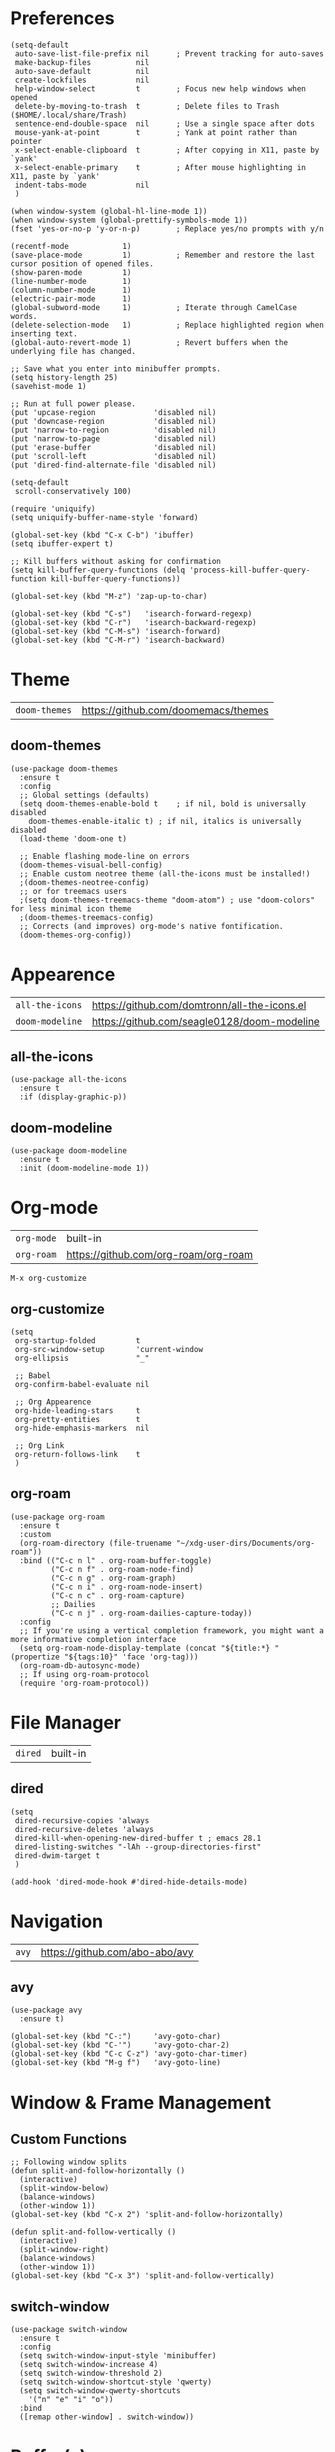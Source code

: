* Preferences
#+begin_src elisp
  (setq-default
   auto-save-list-file-prefix nil      ; Prevent tracking for auto-saves
   make-backup-files          nil
   auto-save-default          nil
   create-lockfiles           nil
   help-window-select         t        ; Focus new help windows when opened
   delete-by-moving-to-trash  t        ; Delete files to Trash ($HOME/.local/share/Trash)
   sentence-end-double-space  nil      ; Use a single space after dots
   mouse-yank-at-point        t        ; Yank at point rather than pointer
   x-select-enable-clipboard  t        ; After copying in X11, paste by `yank'
   x-select-enable-primary    t        ; After mouse highlighting in X11, paste by `yank'
   indent-tabs-mode           nil
   )

  (when window-system (global-hl-line-mode 1))
  (when window-system (global-prettify-symbols-mode 1))
  (fset 'yes-or-no-p 'y-or-n-p)        ; Replace yes/no prompts with y/n

  (recentf-mode            1)
  (save-place-mode         1)          ; Remember and restore the last cursor position of opened files.
  (show-paren-mode         1)
  (line-number-mode        1)
  (column-number-mode      1)
  (electric-pair-mode      1)
  (global-subword-mode     1)          ; Iterate through CamelCase words.
  (delete-selection-mode   1)          ; Replace highlighted region when inserting text.
  (global-auto-revert-mode 1)          ; Revert buffers when the underlying file has changed.

  ;; Save what you enter into minibuffer prompts.
  (setq history-length 25)
  (savehist-mode 1)

  ;; Run at full power please.
  (put 'upcase-region             'disabled nil)
  (put 'downcase-region           'disabled nil)
  (put 'narrow-to-region          'disabled nil)
  (put 'narrow-to-page            'disabled nil)
  (put 'erase-buffer              'disabled nil)
  (put 'scroll-left               'disabled nil)
  (put 'dired-find-alternate-file 'disabled nil)

  (setq-default
   scroll-conservatively 100)

  (require 'uniquify)
  (setq uniquify-buffer-name-style 'forward)

  (global-set-key (kbd "C-x C-b") 'ibuffer)
  (setq ibuffer-expert t)

  ;; Kill buffers without asking for confirmation
  (setq kill-buffer-query-functions (delq 'process-kill-buffer-query-function kill-buffer-query-functions))

  (global-set-key (kbd "M-z") 'zap-up-to-char)

  (global-set-key (kbd "C-s")   'isearch-forward-regexp)
  (global-set-key (kbd "C-r")   'isearch-backward-regexp)
  (global-set-key (kbd "C-M-s") 'isearch-forward)
  (global-set-key (kbd "C-M-r") 'isearch-backward)
#+end_src

* Theme

| =doom-themes= | https://github.com/doomemacs/themes |

** doom-themes
#+begin_src elisp
  (use-package doom-themes
    :ensure t
    :config
    ;; Global settings (defaults)
    (setq doom-themes-enable-bold t    ; if nil, bold is universally disabled
	  doom-themes-enable-italic t) ; if nil, italics is universally disabled
    (load-theme 'doom-one t)

    ;; Enable flashing mode-line on errors
    (doom-themes-visual-bell-config)
    ;; Enable custom neotree theme (all-the-icons must be installed!)
    ;(doom-themes-neotree-config)
    ;; or for treemacs users
    ;(setq doom-themes-treemacs-theme "doom-atom") ; use "doom-colors" for less minimal icon theme
    ;(doom-themes-treemacs-config)
    ;; Corrects (and improves) org-mode's native fontification.
    (doom-themes-org-config))
#+end_src

* Appearence

| =all-the-icons= | https://github.com/domtronn/all-the-icons.el |
| =doom-modeline= | https://github.com/seagle0128/doom-modeline  |

** all-the-icons
#+begin_src elisp
  (use-package all-the-icons
    :ensure t
    :if (display-graphic-p))
#+end_src

** doom-modeline
#+begin_src elisp
  (use-package doom-modeline
    :ensure t
    :init (doom-modeline-mode 1))
#+end_src

* Org-mode

| =org-mode= | built-in                             |
| =org-roam= | https://github.com/org-roam/org-roam |

~M-x org-customize~

** org-customize
#+begin_src elisp
  (setq
   org-startup-folded         t
   org-src-window-setup       'current-window
   org-ellipsis               "_"

   ;; Babel
   org-confirm-babel-evaluate nil

   ;; Org Appearence
   org-hide-leading-stars     t
   org-pretty-entities        t
   org-hide-emphasis-markers  nil

   ;; Org Link
   org-return-follows-link    t
   )
#+end_src

** org-roam
#+begin_src elisp
  (use-package org-roam
    :ensure t
    :custom
    (org-roam-directory (file-truename "~/xdg-user-dirs/Documents/org-roam"))
    :bind (("C-c n l" . org-roam-buffer-toggle)
           ("C-c n f" . org-roam-node-find)
           ("C-c n g" . org-roam-graph)
           ("C-c n i" . org-roam-node-insert)
           ("C-c n c" . org-roam-capture)
           ;; Dailies
           ("C-c n j" . org-roam-dailies-capture-today))
    :config
    ;; If you're using a vertical completion framework, you might want a more informative completion interface
    (setq org-roam-node-display-template (concat "${title:*} " (propertize "${tags:10}" 'face 'org-tag)))
    (org-roam-db-autosync-mode)
    ;; If using org-roam-protocol
    (require 'org-roam-protocol))
#+end_src

* File Manager

| =dired= | built-in |

** dired
#+begin_src elisp
  (setq
   dired-recursive-copies 'always
   dired-recursive-deletes 'always
   dired-kill-when-opening-new-dired-buffer t ; emacs 28.1
   dired-listing-switches "-lAh --group-directories-first"
   dired-dwim-target t
   )

  (add-hook 'dired-mode-hook #'dired-hide-details-mode)
#+end_src

* Navigation

| =avy= | https://github.com/abo-abo/avy |

** avy
#+begin_src elisp
  (use-package avy
    :ensure t)

  (global-set-key (kbd "C-:")     'avy-goto-char)
  (global-set-key (kbd "C-'")     'avy-goto-char-2)
  (global-set-key (kbd "C-c C-z") 'avy-goto-char-timer)
  (global-set-key (kbd "M-g f")   'avy-goto-line)
#+end_src

* Window & Frame Management
** Custom Functions
#+begin_src elisp
  ;; Following window splits
  (defun split-and-follow-horizontally ()
    (interactive)
    (split-window-below)
    (balance-windows)
    (other-window 1))
  (global-set-key (kbd "C-x 2") 'split-and-follow-horizontally)

  (defun split-and-follow-vertically ()
    (interactive)
    (split-window-right)
    (balance-windows)
    (other-window 1))
  (global-set-key (kbd "C-x 3") 'split-and-follow-vertically)
#+end_src

** switch-window
#+begin_src elisp
  (use-package switch-window
    :ensure t
    :config
    (setq switch-window-input-style 'minibuffer)
    (setq switch-window-increase 4)
    (setq switch-window-threshold 2)
    (setq switch-window-shortcut-style 'qwerty)
    (setq switch-window-qwerty-shortcuts
	  '("n" "e" "i" "o"))
    :bind
    ([remap other-window] . switch-window))
#+end_src

* Buffer(s)
** Custom Functions
#+begin_src elisp
  ;; Always murder current buffer
  (defun kill-current-buffer ()
    "Kills the current buffer."
    (interactive)
    (kill-buffer (current-buffer)))
  (global-set-key (kbd "C-x k") 'kill-current-buffer)

  ;; close-all-buffers
  (defun close-all-buffers ()
    "Kill all buffers without regard for their origin."
    (interactive)
    (mapc 'kill-buffer (buffer-list)))
  (global-set-key (kbd "C-s-k") 'close-all-buffers)
#+end_src

* Editing

| =zzz-to-char= | https://github.com/mrkkrp/zzz-to-char |

** Custom Functions
#+begin_src elisp
  (defun daedreth/kill-inner-word ()
    "Kills the entire word your cursor is in. Equivalent to 'ciw' in vim."
    (interactive)
    (forward-char 1)
    (backward-word)
    (kill-word 1))
  (global-set-key (kbd "C-c c w") 'daedreth/kill-inner-word)

  (defun daedreth/copy-whole-word ()
    (interactive)
    (save-excursion
      (forward-char 1)
      (backward-word)
      (kill-word 1)
      (yank)))
  (global-set-key (kbd "C-c y w") 'daedreth/copy-whole-word)

  ;; copy a line
  (defun daedreth/copy-whole-line ()
    "Copies a line without regard for cursor position."
    (interactive)
    (save-excursion
      (kill-new
       (buffer-substring
	(point-at-bol)
	(point-at-eol)))))
  (global-set-key (kbd "C-c y y") 'daedreth/copy-whole-line)

  ;; kill a line
  (global-set-key (kbd "C-c d d") 'kill-whole-line)
#+end_src

** zzz-to-char
#+begin_src elisp
  (use-package zzz-to-char
    :ensure t
    :bind
    ("M-z" . zzz-up-to-char)
    ("M-Z" . zzz-to-char))
#+end_src

* Visualize

| =rainbow-mode= | https://elpa.gnu.org/packages/rainbow-mode.html |
| =undo-tree=    | https://www.dr-qubit.org/undo-tree.html         |
| =goggles=      | https://github.com/minad/goggles                |

** rainbow-mode
#+begin_src elisp
  (use-package rainbow-mode
    :ensure t
    :init
    (add-hook 'prog-mode-hook 'rainbow-mode))

  (use-package rainbow-delimiters
    :ensure t
    :init
    (add-hook 'prog-mode-hook #'rainbow-delimiters-mode))
#+end_src

** undo-tree
#+begin_src elisp
  (use-package undo-tree
    :ensure t
    :init
    (global-undo-tree-mode))
#+end_src

** goggles
#+begin_src elisp
  (use-package goggles
    :ensure t
    :hook ((prog-mode text-mode) . goggles-mode)
    :config
    (setq-default goggles-pulse t)) ;; set to nil to disable pulsing
#+end_src

* Minibuffer
** vertico, savehist, emacs, orderless, & marginalia
#+begin_src elisp
  ;; Enable vertico
  (use-package vertico
    :ensure t
    :init
    (vertico-mode)

    ;; Different scroll margin
    ;; (setq vertico-scroll-margin 0)

    ;; Show more candidates
    ;; (setq vertico-count 20)

    ;; Grow and shrink the Vertico minibuffer
    ;; (setq vertico-resize t)

    ;; Optionally enable cycling for `vertico-next' and `vertico-previous'.
    ;; (setq vertico-cycle t)
    )

  ;; A few more useful configurations...
  (use-package emacs
    :ensure t
    :init
    ;; Add prompt indicator to `completing-read-multiple'.
    ;; Alternatively try `consult-completing-read-multiple'.
    (defun crm-indicator (args)
      (cons (concat "[CRM] " (car args)) (cdr args)))
    (advice-add #'completing-read-multiple :filter-args #'crm-indicator)

    ;; Do not allow the cursor in the minibuffer prompt
    (setq minibuffer-prompt-properties
	  '(read-only t cursor-intangible t face minibuffer-prompt))
    (add-hook 'minibuffer-setup-hook #'cursor-intangible-mode)

    ;; Emacs 28: Hide commands in M-x which do not work in the current mode.
    ;; Vertico commands are hidden in normal buffers.
    ;; (setq read-extended-command-predicate
    ;;       #'command-completion-default-include-p)

    ;; Enable recursive minibuffers
    (setq enable-recursive-minibuffers t))

  ;; Optionally use the `orderless' completion style.
  (use-package orderless
    :ensure t
    :init
    ;; Configure a custom style dispatcher (see the Consult wiki)
    ;; (setq orderless-style-dispatchers '(+orderless-dispatch)
    ;;       orderless-component-separator #'orderless-escapable-split-on-space)
    (setq completion-styles '(orderless basic)
	  completion-category-defaults nil
	  completion-category-overrides '((file (styles partial-completion)))))

  ;; Enable richer annotations using the Marginalia package
  (use-package marginalia
    :ensure t
    ;; Either bind `marginalia-cycle` globally or only in the minibuffer
    :bind (("M-A" . marginalia-cycle)
	   :map minibuffer-local-map
	   ("M-A" . marginalia-cycle))

    ;; The :init configuration is always executed (Not lazy!)
    :init

    ;; Must be in the :init section of use-package such that the mode gets
    ;; enabled right away. Note that this forces loading the package.
    (marginalia-mode))
#+end_src

** consult
#+begin_src elisp
  ;; Example configuration for Consult
  (use-package consult
    :ensure t
    ;; Replace bindings. Lazily loaded due by `use-package'.
    :bind (;; C-c bindings (mode-specific-map)
	   ("C-c h" . consult-history)
	   ("C-c m" . consult-mode-command)
	   ("C-c k" . consult-kmacro)
	   ;; C-x bindings (ctl-x-map)
	   ("C-x M-:" . consult-complex-command)     ;; orig. repeat-complex-command
	   ("C-x b" . consult-buffer)                ;; orig. switch-to-buffer
	   ("C-x 4 b" . consult-buffer-other-window) ;; orig. switch-to-buffer-other-window
	   ("C-x 5 b" . consult-buffer-other-frame)  ;; orig. switch-to-buffer-other-frame
	   ("C-x r b" . consult-bookmark)            ;; orig. bookmark-jump
	   ("C-x p b" . consult-project-buffer)      ;; orig. project-switch-to-buffer
	   ;; Custom M-# bindings for fast register access
	   ("M-#" . consult-register-load)
	   ("M-'" . consult-register-store)          ;; orig. abbrev-prefix-mark (unrelated)
	   ("C-M-#" . consult-register)
	   ;; Other custom bindings
	   ("M-y" . consult-yank-pop)                ;; orig. yank-pop
	   ("<help> a" . consult-apropos)            ;; orig. apropos-command
	   ;; M-g bindings (goto-map)
	   ("M-g e" . consult-compile-error)
	   ("M-g f" . consult-flymake)               ;; Alternative: consult-flycheck
	   ("M-g g" . consult-goto-line)             ;; orig. goto-line
	   ("M-g M-g" . consult-goto-line)           ;; orig. goto-line
	   ("M-g o" . consult-outline)               ;; Alternative: consult-org-heading
	   ("M-g m" . consult-mark)
	   ("M-g k" . consult-global-mark)
	   ("M-g i" . consult-imenu)
	   ("M-g I" . consult-imenu-multi)
	   ;; M-s bindings (search-map)
	   ("M-s d" . consult-find)
	   ("M-s D" . consult-locate)
	   ("M-s g" . consult-grep)
	   ("M-s G" . consult-git-grep)
	   ("M-s r" . consult-ripgrep)
	   ("M-s l" . consult-line)
	   ("M-s L" . consult-line-multi)
	   ("M-s m" . consult-multi-occur)
	   ("M-s k" . consult-keep-lines)
	   ("M-s u" . consult-focus-lines)
	   ;; Isearch integration
	   ("M-s e" . consult-isearch-history)
	   :map isearch-mode-map
	   ("M-e" . consult-isearch-history)         ;; orig. isearch-edit-string
	   ("M-s e" . consult-isearch-history)       ;; orig. isearch-edit-string
	   ("M-s l" . consult-line)                  ;; needed by consult-line to detect isearch
	   ("M-s L" . consult-line-multi)            ;; needed by consult-line to detect isearch
	   ;; Minibuffer history
	   :map minibuffer-local-map
	   ("M-s" . consult-history)                 ;; orig. next-matching-history-element
	   ("M-r" . consult-history))                ;; orig. previous-matching-history-element

    ;; Enable automatic preview at point in the *Completions* buffer. This is
    ;; relevant when you use the default completion UI.
    :hook (completion-list-mode . consult-preview-at-point-mode)

    ;; The :init configuration is always executed (Not lazy)
    :init

    ;; Optionally configure the register formatting. This improves the register
    ;; preview for `consult-register', `consult-register-load',
    ;; `consult-register-store' and the Emacs built-ins.
    (setq register-preview-delay 0.5
	  register-preview-function #'consult-register-format)

    ;; Optionally tweak the register preview window.
    ;; This adds thin lines, sorting and hides the mode line of the window.
    (advice-add #'register-preview :override #'consult-register-window)

    ;; Optionally replace `completing-read-multiple' with an enhanced version.
    (advice-add #'completing-read-multiple :override #'consult-completing-read-multiple)

    ;; Use Consult to select xref locations with preview
    (setq xref-show-xrefs-function #'consult-xref
	  xref-show-definitions-function #'consult-xref)

    ;; Configure other variables and modes in the :config section,
    ;; after lazily loading the package.
    :config

    ;; Optionally configure preview. The default value
    ;; is 'any, such that any key triggers the preview.
    ;; (setq consult-preview-key 'any)
    ;; (setq consult-preview-key (kbd "M-."))
    ;; (setq consult-preview-key (list (kbd "<S-down>") (kbd "<S-up>")))
    ;; For some commands and buffer sources it is useful to configure the
    ;; :preview-key on a per-command basis using the `consult-customize' macro.
    (consult-customize
     consult-theme
     :preview-key '(:debounce 0.2 any)
     consult-ripgrep consult-git-grep consult-grep
     consult-bookmark consult-recent-file consult-xref
     consult--source-bookmark consult--source-recent-file
     consult--source-project-recent-file
     :preview-key (kbd "M-."))

    ;; Optionally configure the narrowing key.
    ;; Both < and C-+ work reasonably well.
    (setq consult-narrow-key "<") ;; (kbd "C-+")

    ;; Optionally make narrowing help available in the minibuffer.
    ;; You may want to use `embark-prefix-help-command' or which-key instead.
    ;; (define-key consult-narrow-map (vconcat consult-narrow-key "?") #'consult-narrow-help)

    ;; By default `consult-project-function' uses `project-root' from project.el.
    ;; Optionally configure a different project root function.
    ;; There are multiple reasonable alternatives to chose from.
    ;;;; 1. project.el (the default)
    ;; (setq consult-project-function #'consult--default-project--function)
    ;;;; 2. projectile.el (projectile-project-root)
    ;; (autoload 'projectile-project-root "projectile")
    ;; (setq consult-project-function (lambda (_) (projectile-project-root)))
    ;;;; 3. vc.el (vc-root-dir)
    ;; (setq consult-project-function (lambda (_) (vc-root-dir)))
    ;;;; 4. locate-dominating-file
    ;; (setq consult-project-function (lambda (_) (locate-dominating-file "." ".git")))
    )
#+end_src

